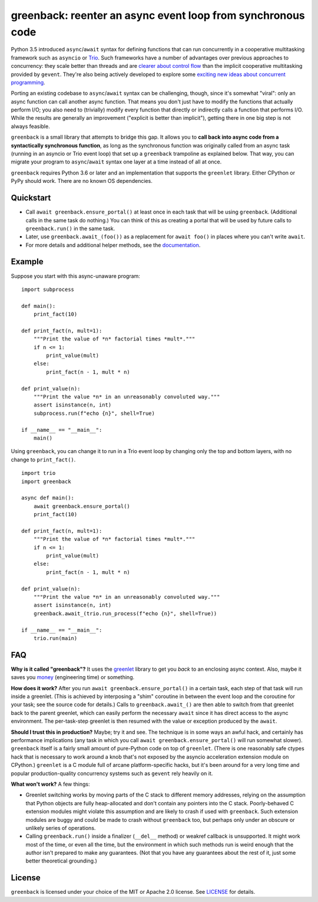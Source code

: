 greenback: reenter an async event loop from synchronous code
============================================================

.. image:: https://img.shields.io/pypi/v/greenback.svg
   :target: https://pypi.org/project/greenback
   :alt: Latest PyPI version

.. image:: https://img.shields.io/badge/docs-read%20now-blue.svg
   :target: https://greenback.readthedocs.io/en/latest/?badge=latest
   :alt: Documentation status

.. image:: https://travis-ci.org/oremanj/greenback.svg?branch=master
   :target: https://travis-ci.org/oremanj/greenback
   :alt: Automated test status

.. image:: https://codecov.io/gh/oremanj/greenback/branch/master/graph/badge.svg
   :target: https://codecov.io/gh/oremanj/greenback
   :alt: Test coverage

.. image:: https://img.shields.io/badge/code%20style-black-000000.svg
   :target: https://github.com/ambv/black
   :alt: Code style: black

.. image:: http://www.mypy-lang.org/static/mypy_badge.svg
   :target: http://www.mypy-lang.org/
   :alt: Checked with mypy


Python 3.5 introduced ``async``/``await`` syntax for defining
functions that can run concurrently in a cooperative multitasking
framework such as ``asyncio`` or `Trio
<https://trio.readthedocs.io/>`__. Such frameworks have a number of advantages
over previous approaches to concurrency: they scale better than threads and are
`clearer about control flow <https://glyph.twistedmatrix.com/2014/02/unyielding.html>`__
than the implicit cooperative multitasking provided by ``gevent``. They're also being
actively developed to explore some `exciting new ideas about concurrent programming
<https://vorpus.org/blog/notes-on-structured-concurrency-or-go-statement-considered-harmful/>`__.

Porting an existing codebase to ``async``/``await`` syntax can be
challenging, though, since it's somewhat "viral": only an async
function can call another async function. That means you don't just have
to modify the functions that actually perform I/O; you also need to
(trivially) modify every function that directly or indirectly calls a
function that performs I/O. While the results are generally an improvement
("explicit is better than implicit"), getting there in one big step is not
always feasible.

``greenback`` is a small library that attempts to bridge this gap. It
allows you to **call back into async code from a syntactically
synchronous function**, as long as the synchronous function was
originally called from an async task (running in an asyncio or Trio
event loop) that set up a ``greenback`` trampoline as explained
below. That way, you can migrate your program to ``async``/``await``
syntax one layer at a time instead of all at once.

``greenback`` requires Python 3.6 or later and an implementation that
supports the ``greenlet`` library. Either CPython or PyPy should work.
There are no known OS dependencies.

Quickstart
----------

* Call ``await greenback.ensure_portal()`` at least once in each task that will be
  using ``greenback``. (Additional calls in the same task do nothing.) You can think
  of this as creating a portal that will be used by future calls to
  ``greenback.run()`` in the same task.

* Later, use ``greenback.await_(foo())`` as a replacement for
  ``await foo()`` in places where you can't write ``await``.

* For more details and additional helper methods, see the
  `documentation <https://greenback.readthedocs.io>`__.

Example
-------

Suppose you start with this async-unaware program::

    import subprocess

    def main():
        print_fact(10)

    def print_fact(n, mult=1):
        """Print the value of *n* factorial times *mult*."""
        if n <= 1:
            print_value(mult)
        else:
            print_fact(n - 1, mult * n)

    def print_value(n):
        """Print the value *n* in an unreasonably convoluted way."""
        assert isinstance(n, int)
        subprocess.run(f"echo {n}", shell=True)

    if __name__ == "__main__":
        main()

Using ``greenback``, you can change it to run in a Trio event loop by
changing only the top and bottom layers, with no change to ``print_fact()``. ::

    import trio
    import greenback

    async def main():
        await greenback.ensure_portal()
        print_fact(10)

    def print_fact(n, mult=1):
        """Print the value of *n* factorial times *mult*."""
        if n <= 1:
            print_value(mult)
        else:
            print_fact(n - 1, mult * n)

    def print_value(n):
        """Print the value *n* in an unreasonably convoluted way."""
        assert isinstance(n, int)
        greenback.await_(trio.run_process(f"echo {n}", shell=True))

    if __name__ == "__main__":
        trio.run(main)

FAQ
---

**Why is it called "greenback"?** It uses the `greenlet
<https://greenlet.readthedocs.io/en/latest/>`__ library to get you
*back* to an enclosing async context. Also, maybe it saves you `money
<https://www.dictionary.com/browse/greenback>`__ (engineering time) or
something.

**How does it work?** After you run ``await greenback.ensure_portal()``
in a certain task, each step of that task will run inside a greenlet.
(This is achieved by interposing a "shim" coroutine in between the event
loop and the coroutine for your task; see the source code for details.)
Calls to ``greenback.await_()`` are then able to switch from that greenlet
back to the parent greenlet, which can easily perform the necessary
``await`` since it has direct access to the async environment. The
per-task-step greenlet is then resumed with the value or exception
produced by the ``await``.

**Should I trust this in production?** Maybe; try it and see. The
technique is in some ways an awful hack, and certainly has performance
implications (any task in which you call ``await
greenback.ensure_portal()`` will run somewhat slower).  ``greenback``
itself is a fairly small amount of pure-Python code on top of
``greenlet``.  (There is one reasonably safe ctypes hack that is necessary
to work around a knob that's not exposed by the asyncio acceleration
extension module on CPython.) ``greenlet`` is a C module full of arcane
platform-specific hacks, but it's been around for a very long time and
popular production-quality concurrency systems such as ``gevent`` rely
heavily on it.

**What won't work?** A few things:

* Greenlet switching works by moving parts of the C stack to different
  memory addresses, relying on the assumption that Python objects are
  fully heap-allocated and don't contain any pointers into the C
  stack. Poorly-behaved C extension modules might violate this
  assumption and are likely to crash if used with ``greenback``.
  Such extension modules are buggy and could be made to crash without
  ``greenback`` too, but perhaps only under an obscure or unlikely
  series of operations.

* Calling ``greenback.run()`` inside a finalizer (``__del__`` method)
  or weakref callback is unsupported. It might work most of the time,
  or even all the time, but the environment in which such methods run
  is weird enough that the author isn't prepared to make any guarantees.
  (Not that you have any guarantees about the rest of it, just some
  better theoretical grounding.)


License
-------

``greenback`` is licensed under your choice of the MIT or Apache 2.0 license.
See `LICENSE <https://github.com/oremanj/greenback/blob/master/LICENSE>`__
for details.
